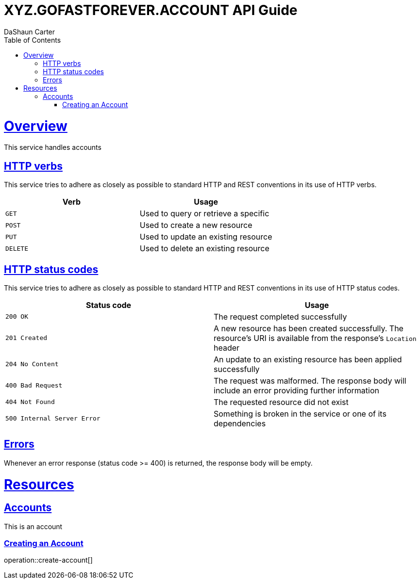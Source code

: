 = XYZ.GOFASTFOREVER.ACCOUNT API Guide
DaShaun Carter;
:doctype: book
:icons: font
:source-highlighter: highlightjs
:toc: left
:toclevels: 4
:sectlinks:

[[overview]]
= Overview

This service handles accounts

[[overview-http-verbs]]
== HTTP verbs

This service tries to adhere as closely as possible to standard HTTP and REST conventions in its
use of HTTP verbs.

|===
| Verb | Usage

| `GET`
| Used to query or retrieve a specific

| `POST`
| Used to create a new resource

| `PUT`
| Used to update an existing resource

| `DELETE`
| Used to delete an existing resource
|===

[[overview-http-status-codes]]
== HTTP status codes

This service tries to adhere as closely as possible to standard HTTP and REST conventions in its
use of HTTP status codes.

|===
| Status code | Usage

| `200 OK`
| The request completed successfully

| `201 Created`
| A new resource has been created successfully. The resource's URI is available from the response's
`Location` header

| `204 No Content`
| An update to an existing resource has been applied successfully

| `400 Bad Request`
| The request was malformed. The response body will include an error providing further information

| `404 Not Found`
| The requested resource did not exist

| `500 Internal Server Error`
| Something is broken in the service or one of its dependencies
|===

[[overview-errors]]
== Errors

Whenever an error response (status code >= 400) is returned, the response body will be empty.

[[resources]]
= Resources


[[resources-Account]]
== Accounts

This is an account

=== Creating an Account

operation::create-account[]